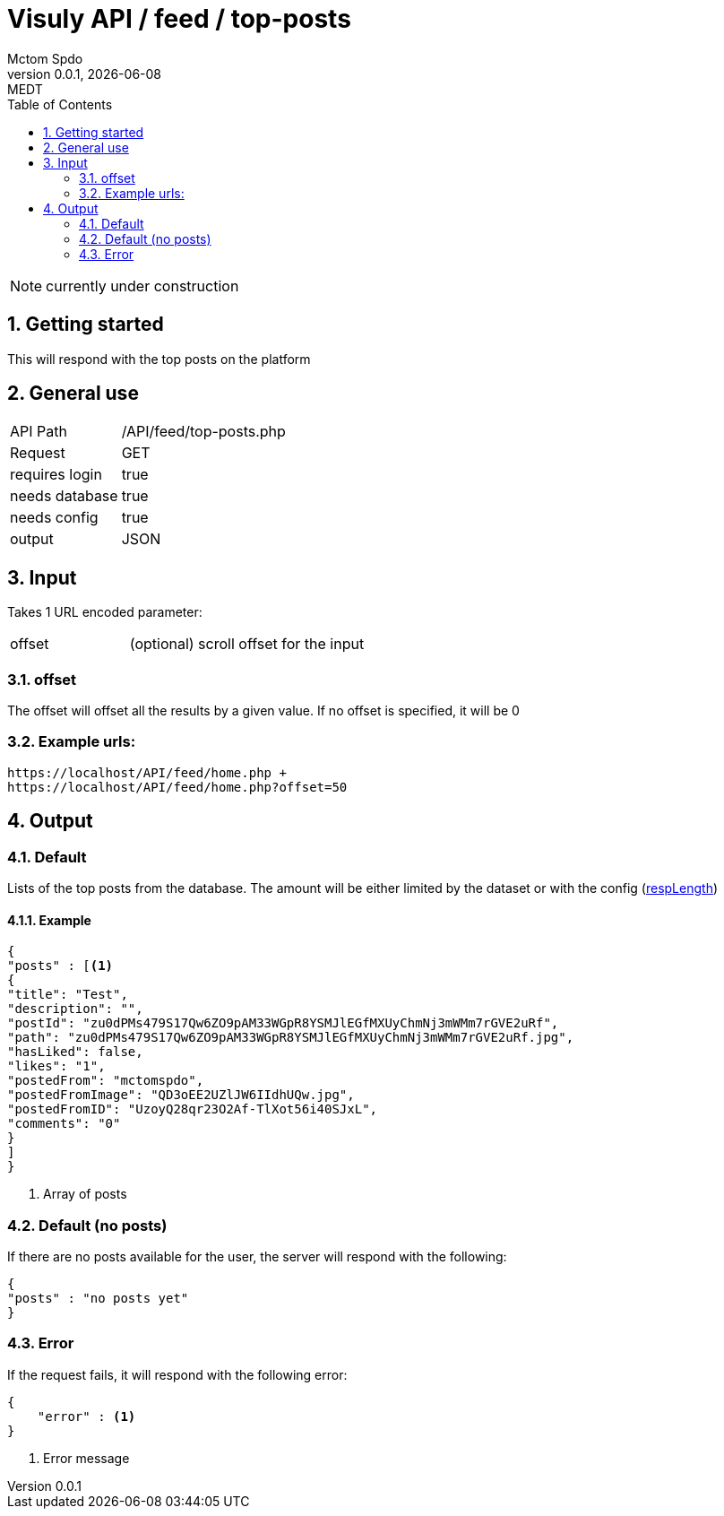= Visuly API / feed / top-posts
Mctom Spdo
0.0.1, {docdate}: MEDT
:icons: font
:sectnums:
:toc: left
:stylesheet: ../../../css/dark.css

NOTE: currently under construction

== Getting started

This will respond with the top posts on the platform

== General use

[cols="1, 2"]
|===

| API Path
| /API/feed/top-posts.php

| Request
| GET

| requires login
| true

| needs database
| true

| needs config
| true

| output
| JSON

|===

== Input

Takes 1 URL encoded parameter:

[cols="1, 2"]
|===
| offset
| (optional) scroll offset for the input
|===

=== offset
The offset will offset all the results by a given value. If no offset is specified, it will be 0

=== Example urls:

    https://localhost/API/feed/home.php +
    https://localhost/API/feed/home.php?offset=50

== Output

=== Default

Lists of the top posts from the database.
The amount will be either limited by the dataset or with the config (link:../../config.html#_resplength[respLength])

==== Example

[source, json]
----
{
"posts" : [<.>
{
"title": "Test",
"description": "",
"postId": "zu0dPMs479S17Qw6ZO9pAM33WGpR8YSMJlEGfMXUyChmNj3mWMm7rGVE2uRf",
"path": "zu0dPMs479S17Qw6ZO9pAM33WGpR8YSMJlEGfMXUyChmNj3mWMm7rGVE2uRf.jpg",
"hasLiked": false,
"likes": "1",
"postedFrom": "mctomspdo",
"postedFromImage": "QD3oEE2UZlJW6IIdhUQw.jpg",
"postedFromID": "UzoyQ28qr23O2Af-TlXot56i40SJxL",
"comments": "0"
}
]
}
----
<.> Array of posts

=== Default (no posts)

If there are no posts available for the user, the server will respond with the following:

[source, json]
----
{
"posts" : "no posts yet"
}
----

=== Error

If the request fails, it will respond with the following error:

[source,json]
----
{
    "error" : <.>
}
----
<.> Error message